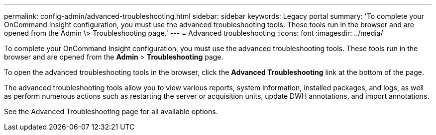 ---
permalink: config-admin/advanced-troubleshooting.html
sidebar: sidebar
keywords: Legacy portal
summary: 'To complete your OnCommand Insight configuration, you must use the advanced troubleshooting tools. These tools run in the browser and are opened from the Admin \> Troubleshooting page.'
---
= Advanced troubleshooting
:icons: font
:imagesdir: ../media/

[.lead]
To complete your OnCommand Insight configuration, you must use the advanced troubleshooting tools. These tools run in the browser and are opened from the *Admin* > *Troubleshooting* page.

To open the advanced troubleshooting tools in the browser, click the *Advanced Troubleshooting* link at the bottom of the page.

The advanced troubleshooting tools allow you to view various reports, system information, installed packages, and logs, as well as perform numerous actions such as restarting the server or acquisition units, update DWH annotations, and import annotations.

See the Advanced Troubleshooting page for all available options.
